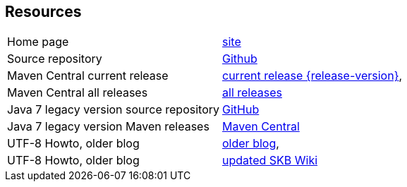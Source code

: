 == Resources


[frame=topbot, grid=rows, cols="d,d"]
|===

| Home page
| https://www.vandermeer.de/project/dev/skb/asciiparagraph[site]

| Source repository
| https://github.com/vdmeer/asciiparagraph/tree/master[Github]

| Maven Central current release
| https://search.maven.org/#artifactdetails\|de.vandermeer\|asciiparagraph\|{release-version}\|jar[current release {release-version}], 

| Maven Central all releases
| https://search.maven.org/#search\|gav\|1\|g%3A%22de.vandermeer%22%20AND%20a%3A%22asciiparagraph%22[all releases]

| Java 7 legacy version source repository
| https://github.com/vdmeer/asciiparagraph/tree/master-j7[GitHub]

| Java 7 legacy version Maven releases
| https://search.maven.org/#search\|gav\|1\|g%3A%22de.vandermeer%22%20AND%20a%3A%22asciiparagraph-j%22[Maven Central]

| UTF-8 Howto, older blog
| http://vdmeer-sven.blogspot.ie/2014/06/utf-8-support-w-java-and-console.html[older blog], 

| UTF-8 Howto, older blog
| https://github.com/vdmeer/skb/wiki/HowTo-UTF-8-Support-in-Java-and-Console[updated SKB Wiki]

|===

